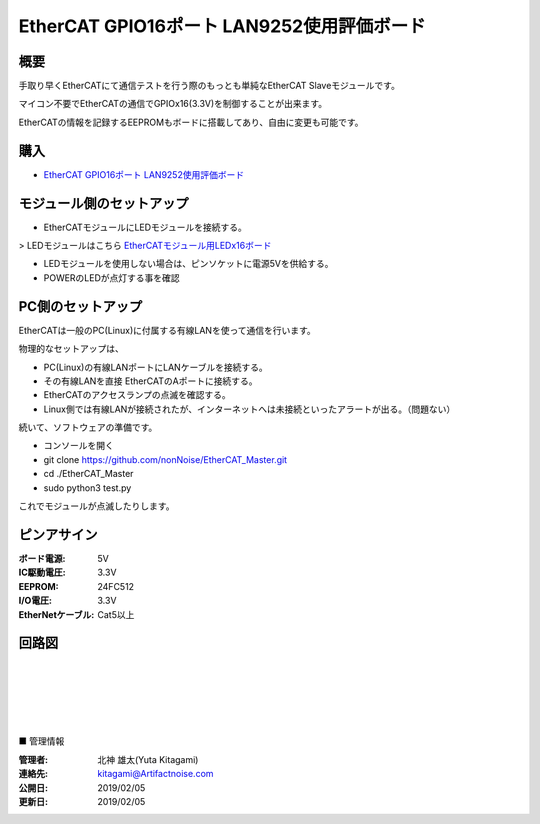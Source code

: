 =================================================================
EtherCAT GPIO16ポート LAN9252使用評価ボード
=================================================================

.. image:: ../img/be4211cc89ca84f60e51.jpeg
    :scale: 40%
    :target: https://artifactnoise.stores.jp/items/5c545082aee1bb192c4182eb


概要
---------------------------------------------------

手取り早くEtherCATにて通信テストを行う際のもっとも単純なEtherCAT Slaveモジュールです。

マイコン不要でEtherCATの通信でGPIOx16(3.3V)を制御することが出来ます。

EtherCATの情報を記録するEEPROMもボードに搭載してあり、自由に変更も可能です。



購入
---------------------------------------------------

- `EtherCAT GPIO16ポート LAN9252使用評価ボード <https://artifactnoise.stores.jp/items/5c545082aee1bb192c4182eb>`_


モジュール側のセットアップ
--------------------------------------------------

- EtherCATモジュールにLEDモジュールを接続する。

> LEDモジュールはこちら `EtherCATモジュール用LEDx16ボード <https://artifactnoise.stores.jp/items/5c545193aee1bb37ea418289>`_

- LEDモジュールを使用しない場合は、ピンソケットに電源5Vを供給する。

- POWERのLEDが点灯する事を確認


PC側のセットアップ
--------------------------------------------------

EtherCATは一般のPC(Linux)に付属する有線LANを使って通信を行います。

物理的なセットアップは、

- PC(Linux)の有線LANポートにLANケーブルを接続する。

- その有線LANを直接 EtherCATのAポートに接続する。

- EtherCATのアクセスランプの点滅を確認する。

- Linux側では有線LANが接続されたが、インターネットへは未接続といったアラートが出る。（問題ない）

続いて、ソフトウェアの準備です。

- コンソールを開く

- git clone https://github.com/nonNoise/EtherCAT_Master.git

- cd ./EtherCAT_Master

- sudo python3 test.py

これでモジュールが点滅したりします。

ピンアサイン
--------------------------------------------------


:ボード電源: 5V
:IC駆動電圧: 3.3V
:EEPROM: 24FC512
:I/O電圧: 3.3V
:EtherNetケーブル: Cat5以上

.. image:: ../img/ピンアサイン.png
    :scale: 40%

回路図
--------------------------------------------------

.. image:: ../img/p02.png
    :scale: 50%

|

|

|

|

|

■ 管理情報

:管理者: 北神 雄太(Yuta Kitagami)
:連絡先: kitagami@Artifactnoise.com
:公開日: 2019/02/05 
:更新日: 2019/02/05